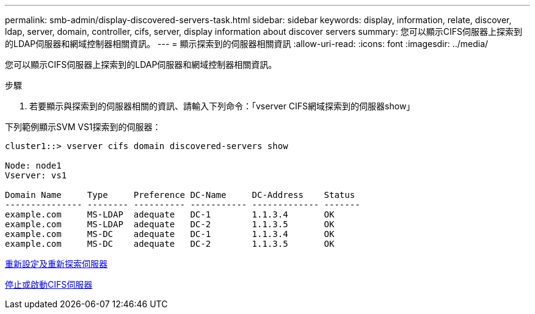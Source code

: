 ---
permalink: smb-admin/display-discovered-servers-task.html 
sidebar: sidebar 
keywords: display, information, relate, discover, ldap, server, domain, controller, cifs, server, display information about discover servers 
summary: 您可以顯示CIFS伺服器上探索到的LDAP伺服器和網域控制器相關資訊。 
---
= 顯示探索到的伺服器相關資訊
:allow-uri-read: 
:icons: font
:imagesdir: ../media/


[role="lead"]
您可以顯示CIFS伺服器上探索到的LDAP伺服器和網域控制器相關資訊。

.步驟
. 若要顯示與探索到的伺服器相關的資訊、請輸入下列命令：「vserver CIFS網域探索到的伺服器show」


下列範例顯示SVM VS1探索到的伺服器：

[listing]
----
cluster1::> vserver cifs domain discovered-servers show

Node: node1
Vserver: vs1

Domain Name     Type     Preference DC-Name     DC-Address    Status
--------------- -------- ---------- ----------- ------------- -------
example.com     MS-LDAP  adequate   DC-1        1.1.3.4       OK
example.com     MS-LDAP  adequate   DC-2        1.1.3.5       OK
example.com     MS-DC    adequate   DC-1        1.1.3.4       OK
example.com     MS-DC    adequate   DC-2        1.1.3.5       OK
----
xref:reset-rediscovering-servers-task.adoc[重新設定及重新探索伺服器]

xref:stop-start-server-task.adoc[停止或啟動CIFS伺服器]

